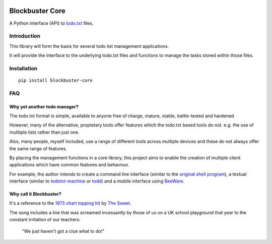 .. image:: https://github.com/meatballs/blockbuster-core/workflows/CI/badge.svg

================
Blockbuster Core
================
A Python interface (API) to `todo.txt <https://github.com/todotxt/todo.txt>`_
files.

Introduction
------------
This library will form the basis for several todo list management applications.

It will provide the interface to the underlying todo.txt files and functions to
manage the tasks stored within those files.

Installation
------------
::

    pip install blockbuster-core

FAQ
---

Why yet another todo manager?
*****************************
The todo.txt format is simple, available to anyone free of charge, mature,
stable, battle-tested and hardened.

However, many of the alternative, propietary tools offer features which the
todo.txt based tools do not. e.g. the use of mulitiple lists rather than just
one.

Also, many people, myself included, use a range of different tools across
multiple devices and these do not always offer the same range of features.

By placing the management functions in a core library, this project aims to
enable the creation of multiple client applications which have common features
and behaviour.

For example, the author intends to create a command line interface (similar to
the `original shell program <https://github.com/todotxt/todo.txt-cli>`_), a
textual interface (similar to `todotxt-machine <https://github.com/AnthonyDiGirolamo/todotxt-machine>`_
or `todd <https://github.com/laktak/todd>`_) and a mobile interface using `BeeWare <https://pybee.org/>`_.

Why call it Blockbuster?
************************
It's a reference to the `1973 chart topping hit <https://www.youtube.com/watch?v=Y64211sjSko>`_
by `The Sweet <https://en.wikipedia.org/wiki/The_Sweet>`_.

The song includes a line that was screamed incessantly by those of us on a UK
school playground that year to the constant irritation of our teachers:

  "We just haven't got a clue what to do!"
